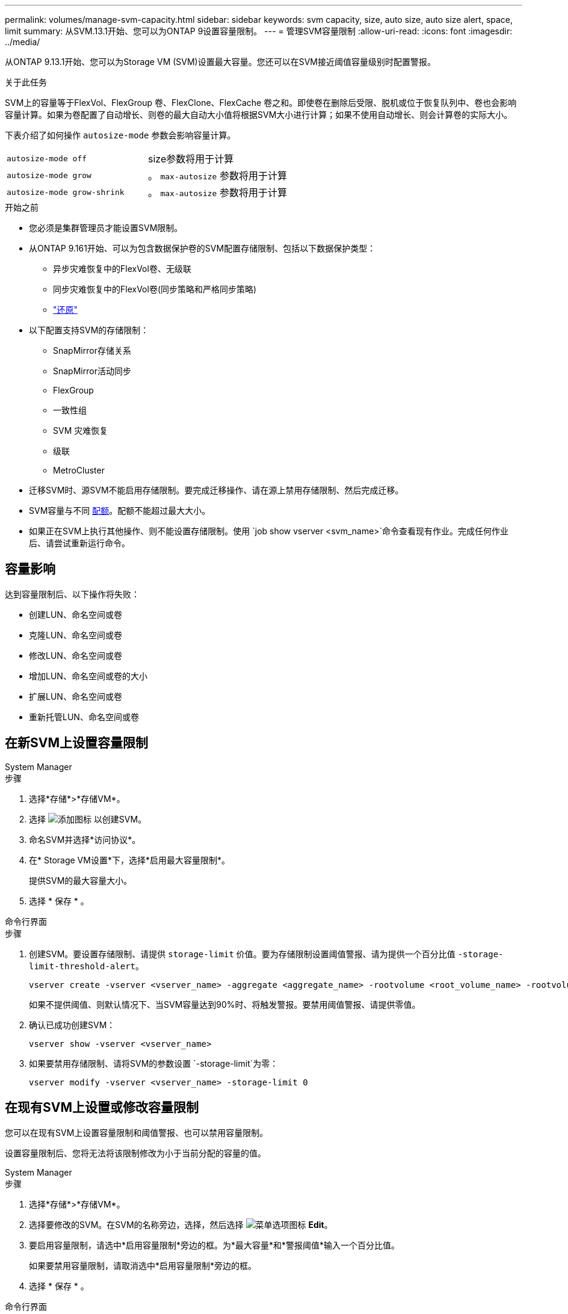 ---
permalink: volumes/manage-svm-capacity.html 
sidebar: sidebar 
keywords: svm capacity, size, auto size, auto size alert, space, limit 
summary: 从SVM.13.1开始、您可以为ONTAP 9设置容量限制。 
---
= 管理SVM容量限制
:allow-uri-read: 
:icons: font
:imagesdir: ../media/


[role="lead"]
从ONTAP 9.13.1开始、您可以为Storage VM (SVM)设置最大容量。您还可以在SVM接近阈值容量级别时配置警报。

.关于此任务
SVM上的容量等于FlexVol、FlexGroup 卷、FlexClone、FlexCache 卷之和。即使卷在删除后受限、脱机或位于恢复队列中、卷也会影响容量计算。如果为卷配置了自动增长、则卷的最大自动大小值将根据SVM大小进行计算；如果不使用自动增长、则会计算卷的实际大小。

下表介绍了如何操作 `autosize-mode` 参数会影响容量计算。

|===


| `autosize-mode off` | size参数将用于计算 


| `autosize-mode grow` | 。 `max-autosize` 参数将用于计算 


| `autosize-mode grow-shrink` | 。 `max-autosize` 参数将用于计算 
|===
.开始之前
* 您必须是集群管理员才能设置SVM限制。
* 从ONTAP 9.161开始、可以为包含数据保护卷的SVM配置存储限制、包括以下数据保护类型：
+
** 异步灾难恢复中的FlexVol卷、无级联
** 同步灾难恢复中的FlexVol卷(同步策略和严格同步策略)
** link:../data-protection/restore-volume-snapvault-backup-task.html["还原"]


* 以下配置支持SVM的存储限制：
+
** SnapMirror存储关系
** SnapMirror活动同步
** FlexGroup
** 一致性组
** SVM 灾难恢复
** 级联
** MetroCluster


* 迁移SVM时、源SVM不能启用存储限制。要完成迁移操作、请在源上禁用存储限制、然后完成迁移。
* SVM容量与不同 xref:../volumes/quotas-concept.html[配额]。配额不能超过最大大小。
* 如果正在SVM上执行其他操作、则不能设置存储限制。使用 `job show vserver <svm_name>`命令查看现有作业。完成任何作业后、请尝试重新运行命令。




== 容量影响

达到容量限制后、以下操作将失败：

* 创建LUN、命名空间或卷
* 克隆LUN、命名空间或卷
* 修改LUN、命名空间或卷
* 增加LUN、命名空间或卷的大小
* 扩展LUN、命名空间或卷
* 重新托管LUN、命名空间或卷




== 在新SVM上设置容量限制

[role="tabbed-block"]
====
.System Manager
--
.步骤
. 选择*存储*>*存储VM*。
. 选择 image:icon_add_blue_bg.gif["添加图标"] 以创建SVM。
. 命名SVM并选择*访问协议*。
. 在* Storage VM设置*下，选择*启用最大容量限制*。
+
提供SVM的最大容量大小。

. 选择 * 保存 * 。


--
.命令行界面
--
.步骤
. 创建SVM。要设置存储限制、请提供 `storage-limit` 价值。要为存储限制设置阈值警报、请为提供一个百分比值 `-storage-limit-threshold-alert`。
+
[source, cli]
----
vserver create -vserver <vserver_name> -aggregate <aggregate_name> -rootvolume <root_volume_name> -rootvolume-security-style {unix|ntfs|mixed} -storage-limit <value> [GiB|TIB] -storage-limit-threshold-alert <percentage> [-ipspace <IPspace_name>] [-language <language>] [-snapshot-policy <snapshot_policy_name>] [-quota-policy <quota_policy_name>] [-comment <comment>]
----
+
如果不提供阈值、则默认情况下、当SVM容量达到90%时、将触发警报。要禁用阈值警报、请提供零值。

. 确认已成功创建SVM：
+
[source, cli]
----
vserver show -vserver <vserver_name>
----
. 如果要禁用存储限制、请将SVM的参数设置 `-storage-limit`为零：
+
[source, cli]
----
vserver modify -vserver <vserver_name> -storage-limit 0
----


--
====


== 在现有SVM上设置或修改容量限制

您可以在现有SVM上设置容量限制和阈值警报、也可以禁用容量限制。

设置容量限制后、您将无法将该限制修改为小于当前分配的容量的值。

[role="tabbed-block"]
====
.System Manager
--
.步骤
. 选择*存储*>*存储VM*。
. 选择要修改的SVM。在SVM的名称旁边，选择，然后选择 image:icon_kabob.gif["菜单选项图标"] *Edit*。
. 要启用容量限制，请选中*启用容量限制*旁边的框。为*最大容量*和*警报阈值*输入一个百分比值。
+
如果要禁用容量限制，请取消选中*启用容量限制*旁边的框。

. 选择 * 保存 * 。


--
.命令行界面
--
.步骤
. 在托管SVM的集群上、问题描述 the `vserver modify` 命令：为提供一个数值 `-storage-limit` 和的百分比值 `-storage-limit-threshold-alert`。
+
[source, cli]
----
vserver modify -vserver <vserver_name> -storage-limit <value> [GiB|TIB] -storage-limit-threshold-alert <percentage>
----
+
如果不提供阈值、则会显示容量为90%的默认警报。要禁用阈值警报、请提供零值。

. 如果要禁用存储限制、请将SVM的设置 `-storage-limit`为零：
+
[source, cli]
----
vserver modify -vserver <vserver_name> -storage-limit 0
----


--
====


== 达到容量限制

当达到最大容量或警报阈值时、您可以查看 `vserver.storage.threshold` EMS消息或使用System Manager中的*洞察力*页面了解可能的操作。可能的解决方法包括：

* 编辑SVM最大容量限制
* 清除卷恢复队列以释放空间
* 删除快照以为卷提供空间


.相关信息
* xref:../concepts/capacity-measurements-in-sm-concept.adoc[System Manager 中的容量测量]
* xref:../task_admin_monitor_capacity_in_sm.html[在System Manager中监控集群、层和SVM容量]

